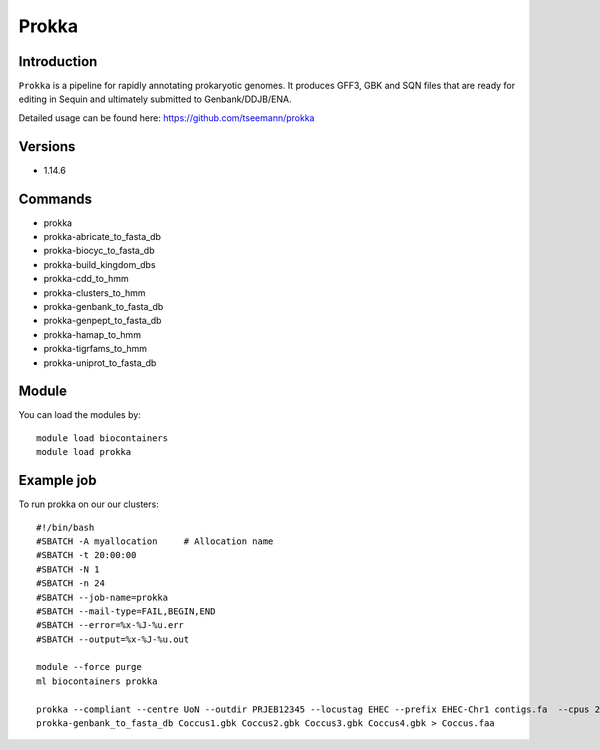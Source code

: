 .. _backbone-label:  

Prokka
============================== 

Introduction
~~~~~~~
``Prokka`` is a pipeline for rapidly annotating prokaryotic genomes. It produces GFF3, GBK and SQN files that are ready for editing in Sequin and ultimately submitted to Genbank/DDJB/ENA.

Detailed usage can be found here: https://github.com/tseemann/prokka


Versions
~~~~~~~~
- 1.14.6

Commands
~~~~~~
- prokka
- prokka-abricate_to_fasta_db
- prokka-biocyc_to_fasta_db
- prokka-build_kingdom_dbs
- prokka-cdd_to_hmm
- prokka-clusters_to_hmm
- prokka-genbank_to_fasta_db
- prokka-genpept_to_fasta_db
- prokka-hamap_to_hmm
- prokka-tigrfams_to_hmm
- prokka-uniprot_to_fasta_db


Module
~~~~~~~
You can load the modules by::

    module load biocontainers
    module load prokka 

Example job
~~~~~~
To run prokka on our our clusters::

    #!/bin/bash
    #SBATCH -A myallocation     # Allocation name 
    #SBATCH -t 20:00:00
    #SBATCH -N 1
    #SBATCH -n 24
    #SBATCH --job-name=prokka
    #SBATCH --mail-type=FAIL,BEGIN,END
    #SBATCH --error=%x-%J-%u.err
    #SBATCH --output=%x-%J-%u.out

    module --force purge
    ml biocontainers prokka
    
    prokka --compliant --centre UoN --outdir PRJEB12345 --locustag EHEC --prefix EHEC-Chr1 contigs.fa  --cpus 24
    prokka-genbank_to_fasta_db Coccus1.gbk Coccus2.gbk Coccus3.gbk Coccus4.gbk > Coccus.faa 

